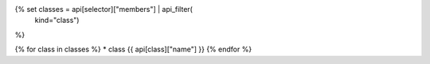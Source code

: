 
{% set classes = api[selector]["members"] | api_filter(
       kind="class")
%}

{% for class in classes %}
* class {{ api[class]["name"] }}
{% endfor %}


